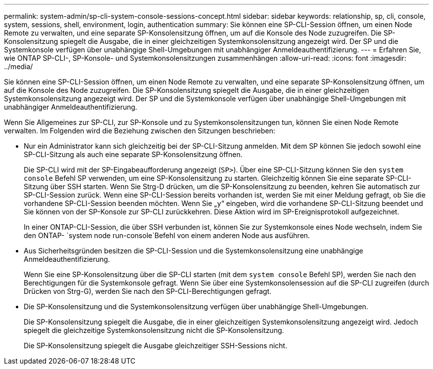 ---
permalink: system-admin/sp-cli-system-console-sessions-concept.html 
sidebar: sidebar 
keywords: relationship, sp, cli, console, system, sessions, shell, environment, login, authentication 
summary: Sie können eine SP-CLI-Session öffnen, um einen Node Remote zu verwalten, und eine separate SP-Konsolensitzung öffnen, um auf die Konsole des Node zuzugreifen. Die SP-Konsolensitzung spiegelt die Ausgabe, die in einer gleichzeitigen Systemkonsolensitzung angezeigt wird. Der SP und die Systemkonsole verfügen über unabhängige Shell-Umgebungen mit unabhängiger Anmeldeauthentifizierung. 
---
= Erfahren Sie, wie ONTAP SP-CLI-, SP-Konsole- und Systemkonsolensitzungen zusammenhängen
:allow-uri-read: 
:icons: font
:imagesdir: ../media/


[role="lead"]
Sie können eine SP-CLI-Session öffnen, um einen Node Remote zu verwalten, und eine separate SP-Konsolensitzung öffnen, um auf die Konsole des Node zuzugreifen. Die SP-Konsolensitzung spiegelt die Ausgabe, die in einer gleichzeitigen Systemkonsolensitzung angezeigt wird. Der SP und die Systemkonsole verfügen über unabhängige Shell-Umgebungen mit unabhängiger Anmeldeauthentifizierung.

Wenn Sie Allgemeines zur SP-CLI, zur SP-Konsole und zu Systemkonsolensitzungen tun, können Sie einen Node Remote verwalten. Im Folgenden wird die Beziehung zwischen den Sitzungen beschrieben:

* Nur ein Administrator kann sich gleichzeitig bei der SP-CLI-Sitzung anmelden. Mit dem SP können Sie jedoch sowohl eine SP-CLI-Sitzung als auch eine separate SP-Konsolensitzung öffnen.
+
Die SP-CLI wird mit der SP-Eingabeaufforderung angezeigt (`SP>`). Über eine SP-CLI-Sitzung können Sie den `system console` Befehl SP verwenden, um eine SP-Konsolensitzung zu starten. Gleichzeitig können Sie eine separate SP-CLI-Sitzung über SSH starten. Wenn Sie Strg-D drücken, um die SP-Konsolensitzung zu beenden, kehren Sie automatisch zur SP-CLI-Session zurück. Wenn eine SP-CLI-Session bereits vorhanden ist, werden Sie mit einer Meldung gefragt, ob Sie die vorhandene SP-CLI-Session beenden möchten. Wenn Sie „`y`“ eingeben, wird die vorhandene SP-CLI-Sitzung beendet und Sie können von der SP-Konsole zur SP-CLI zurückkehren. Diese Aktion wird im SP-Ereignisprotokoll aufgezeichnet.

+
In einer ONTAP-CLI-Session, die über SSH verbunden ist, können Sie zur Systemkonsole eines Node wechseln, indem Sie den ONTAP- `system node run-console`Befehl von einem anderen Node aus ausführen.

* Aus Sicherheitsgründen besitzen die SP-CLI-Session und die Systemkonsolensitzung eine unabhängige Anmeldeauthentifizierung.
+
Wenn Sie eine SP-Konsolensitzung über die SP-CLI starten (mit dem `system console` Befehl SP), werden Sie nach den Berechtigungen für die Systemkonsole gefragt. Wenn Sie über eine Systemkonsolensession auf die SP-CLI zugreifen (durch Drücken von Strg-G), werden Sie nach den SP-CLI-Berechtigungen gefragt.

* Die SP-Konsolensitzung und die Systemkonsolensitzung verfügen über unabhängige Shell-Umgebungen.
+
Die SP-Konsolensitzung spiegelt die Ausgabe, die in einer gleichzeitigen Systemkonsolensitzung angezeigt wird. Jedoch spiegelt die gleichzeitige Systemkonsolensitzung nicht die SP-Konsolensitzung.

+
Die SP-Konsolensitzung spiegelt die Ausgabe gleichzeitiger SSH-Sessions nicht.



